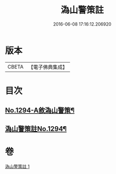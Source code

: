 #+TITLE: 溈山警策註 
#+DATE: 2016-06-08 17:16:12.206920

* 版本
 |     CBETA|【電子佛典集成】|

* 目次
** [[file:KR6q0180_001.txt::001-0468b1][No.1294-A敘溈山警策¶]]
** [[file:KR6q0180_001.txt::001-0468c1][溈山警策註No.1294¶]]

* 卷
[[file:KR6q0180_001.txt][溈山警策註 1]]

